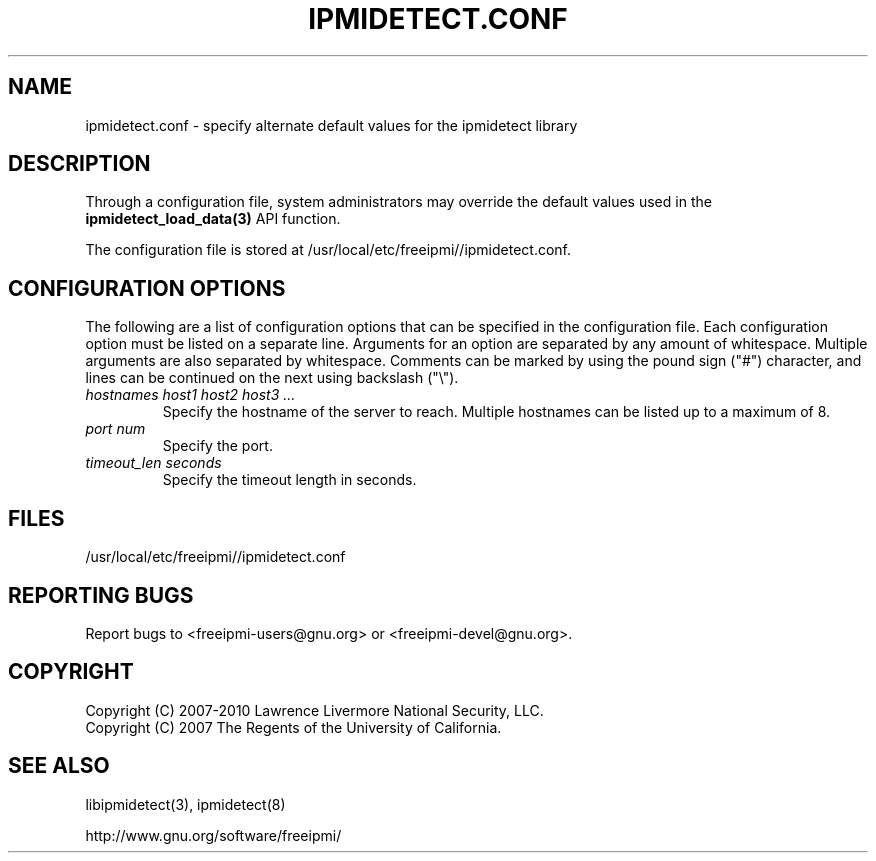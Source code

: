 

.\"#############################################################################
.\"$Id: ipmidetect.conf.5.pre.in,v 1.13 2010-02-08 22:02:30 chu11 Exp $
.\"#############################################################################
.\"  Copyright (C) 2007-2010 Lawrence Livermore National Security, LLC.
.\"  Copyright (C) 2007 The Regents of the University of California.
.\"  Produced at Lawrence Livermore National Laboratory (cf, DISCLAIMER).
.\"  Written by Albert Chu <chu11@llnl.gov>
.\"  UCRL-CODE-228523
.\"
.\"  This file is part of Ipmidetect, tools and libraries for detecting
.\"  IPMI nodes in a cluster. For details, see http://www.llnl.gov/linux/.
.\"
.\"  Ipmidetect is free software; you can redistribute it and/or modify it under
.\"  the terms of the GNU General Public License as published by the Free
.\"  Software Foundation; either version 3 of the License, or (at your option)
.\"  any later version.
.\"
.\"  Ipmidetect is distributed in the hope that it will be useful, but WITHOUT
.\"  ANY WARRANTY; without even the implied warranty of MERCHANTABILITY or
.\"  FITNESS FOR A PARTICULAR PURPOSE.  See the GNU General Public License
.\"  for more details.
.\"
.\"  You should have received a copy of the GNU General Public License along
.\"  with Ipmidetect.  If not, see <http://www.gnu.org/licenses/>.
.\"############################################################################
.TH IPMIDETECT.CONF 5 "2011-01-20" "LLNL" "LIBIPMIDETECT"
.SH "NAME"
ipmidetect.conf \- specify alternate default values for the ipmidetect library
.SH "DESCRIPTION"
Through a configuration file, system administrators may override the
default values used in the
.BR ipmidetect_load_data(3)
API function.
.LP
The configuration file is stored at /usr/local/etc/freeipmi//ipmidetect.conf.

.SH "CONFIGURATION OPTIONS"
The following are a list of configuration options that can be
specified in the configuration file. Each configuration option must
be listed on a separate line. Arguments for an option are separated
by any amount of whitespace. Multiple arguments are also separated by
whitespace. Comments can be marked by using the pound sign ("#")
character, and lines can be continued on the next using backslash
("\\").

.TP
.I hostnames host1 host2 host3 ...
Specify the hostname of the server to reach. Multiple hostnames can
be listed up to a maximum of 8.
.TP
.I port num
Specify the port.
.TP
.I timeout_len seconds
Specify the timeout length in seconds.
.SH "FILES"
/usr/local/etc/freeipmi//ipmidetect.conf
.SH "REPORTING BUGS"
Report bugs to <freeipmi\-users@gnu.org> or <freeipmi\-devel@gnu.org>.
.SH COPYRIGHT
Copyright (C) 2007-2010 Lawrence Livermore National Security, LLC.
.br
Copyright (C) 2007 The Regents of the University of California.
.SH "SEE ALSO"
libipmidetect(3), ipmidetect(8)
.PP
http://www.gnu.org/software/freeipmi/
